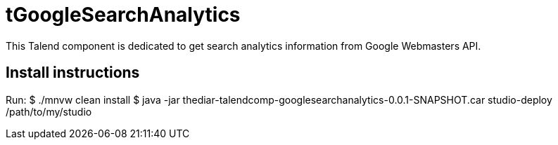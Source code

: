 = tGoogleSearchAnalytics

This Talend component is dedicated to get search analytics information from Google Webmasters API.

== Install instructions
Run:
$ ./mnvw clean install
$ java -jar thediar-talendcomp-googlesearchanalytics-0.0.1-SNAPSHOT.car studio-deploy /path/to/my/studio